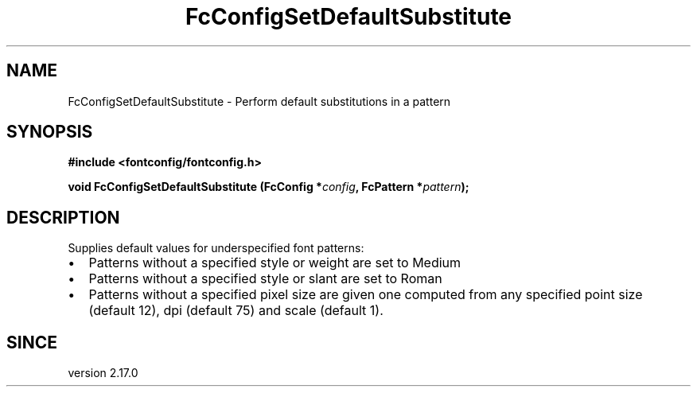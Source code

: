 .\" auto-generated by docbook2man-spec from docbook-utils package
.TH "FcConfigSetDefaultSubstitute" "3" "02 July 2025" "Fontconfig 2.17.1" ""
.SH NAME
FcConfigSetDefaultSubstitute \- Perform default substitutions in a pattern
.SH SYNOPSIS
.nf
\fB#include <fontconfig/fontconfig.h>
.sp
void FcConfigSetDefaultSubstitute (FcConfig *\fIconfig\fB, FcPattern *\fIpattern\fB);
.fi\fR
.SH "DESCRIPTION"
.PP
Supplies default values for underspecified font patterns:
.TP 0.2i
\(bu
Patterns without a specified style or weight are set to Medium
.TP 0.2i
\(bu
Patterns without a specified style or slant are set to Roman
.TP 0.2i
\(bu
Patterns without a specified pixel size are given one computed from any
specified point size (default 12), dpi (default 75) and scale (default 1).
.PP
.SH "SINCE"
.PP
version 2.17.0
